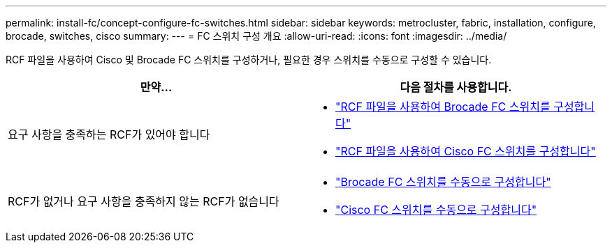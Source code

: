 ---
permalink: install-fc/concept-configure-fc-switches.html 
sidebar: sidebar 
keywords: metrocluster, fabric, installation, configure, brocade, switches, cisco 
summary:  
---
= FC 스위치 구성 개요
:allow-uri-read: 
:icons: font
:imagesdir: ../media/


[role="lead"]
RCF 파일을 사용하여 Cisco 및 Brocade FC 스위치를 구성하거나, 필요한 경우 스위치를 수동으로 구성할 수 있습니다.

[cols="2*"]
|===
| 만약... | 다음 절차를 사용합니다. 


| 요구 사항을 충족하는 RCF가 있어야 합니다  a| 
* link:task_reset_the_brocade_fc_switch_to_factory_defaults.html["RCF 파일을 사용하여 Brocade FC 스위치를 구성합니다"]
* link:task_reset_the_cisco_fc_switch_to_factory_defaults.html["RCF 파일을 사용하여 Cisco FC 스위치를 구성합니다"]




| RCF가 없거나 요구 사항을 충족하지 않는 RCF가 없습니다  a| 
* link:task_fcsw_brocade_configure_the_brocade_fc_switches_supertask.html["Brocade FC 스위치를 수동으로 구성합니다"]
* link:task_fcsw_cisco_configure_a_cisco_switch_supertask.html["Cisco FC 스위치를 수동으로 구성합니다"]


|===